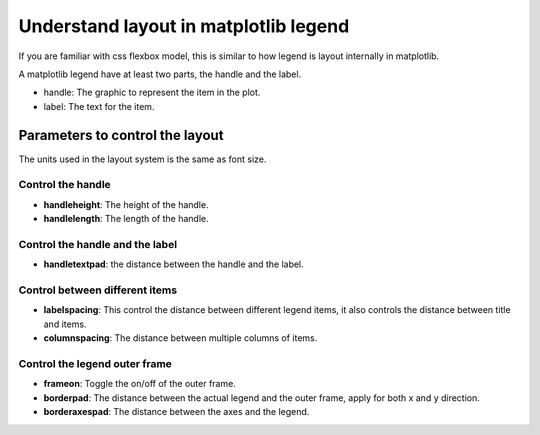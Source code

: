 Understand layout in matplotlib legend
======================================

If you are familiar with css flexbox model, this is similar to how legend is layout internally in matplotlib.

A matplotlib legend have at least two parts, the handle and the label.

- handle: The graphic to represent the item in the plot.
- label: The text for the item.

Parameters to control the layout
--------------------------------

The units used in the layout system is the same as font size.

.. image:: ../../../images/handle_label_illustration.png

Control the handle
``````````````````

- **handleheight**: The height of the handle.
- **handlelength**: The length of the handle.

Control the handle and the label
````````````````````````````````

- **handletextpad**: the distance between the handle and the label.


.. image:: ../../../images/layout_padding_illustration.png

Control between different items
```````````````````````````````

- **labelspacing**: This control the distance between different legend items,
  it also controls the distance between title and items.
- **columnspacing**: The distance between multiple columns of items.

Control the legend outer frame
``````````````````````````````

- **frameon**: Toggle the on/off of the outer frame.
- **borderpad**: The distance between the actual legend and the outer frame, apply for both x and y direction.
- **borderaxespad**: The distance between the axes and the legend.